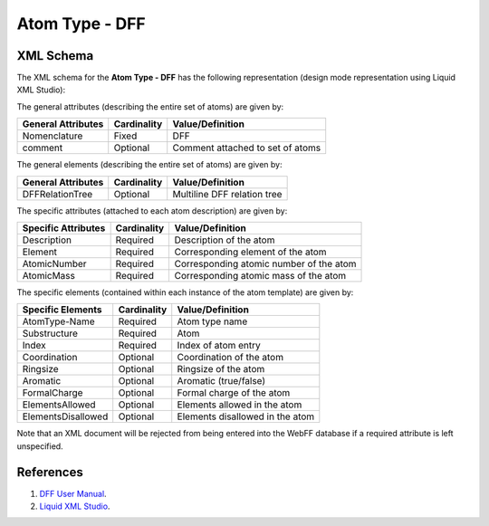 .. _AtomType-DFF:

Atom Type - DFF
================

XML Schema
----------

The XML schema for the **Atom Type - DFF** has the following representation (design mode representation using Liquid XML Studio):

.. image:: ../../images/AtomType-DFF.png
	:align: left

The general attributes (describing the entire set of atoms) are given by:

====================== =============== =======================================
**General Attributes** **Cardinality** **Value/Definition**               
---------------------- --------------- ---------------------------------------
Nomenclature           Fixed           DFF
comment                Optional        Comment attached to set of atoms
====================== =============== =======================================

The general elements (describing the entire set of atoms) are given by:

====================== =============== =======================================
**General Attributes** **Cardinality** **Value/Definition**               
---------------------- --------------- ---------------------------------------
DFFRelationTree        Optional        Multiline DFF relation tree
====================== =============== =======================================

The specific attributes (attached to each atom description) are given by:

======================= =============== =======================================
**Specific Attributes** **Cardinality** **Value/Definition**               
----------------------- --------------- ---------------------------------------
Description             Required        Description of the atom
Element                 Required        Corresponding element of the atom
AtomicNumber            Required        Corresponding atomic number of the atom
AtomicMass              Required        Corresponding atomic mass of the atom
======================= =============== =======================================

The specific elements (contained within each instance of the atom template) are given by:

======================= =============== =======================================
**Specific Elements**   **Cardinality** **Value/Definition**               
----------------------- --------------- ---------------------------------------
AtomType-Name           Required        Atom type name
Substructure            Required        Atom
Index                   Required        Index of atom entry
Coordination            Optional        Coordination of the atom
Ringsize                Optional        Ringsize of the atom
Aromatic                Optional        Aromatic (true/false)
FormalCharge            Optional        Formal charge of the atom
ElementsAllowed         Optional        Elements allowed in the atom
ElementsDisallowed      Optional        Elements disallowed in the atom
======================= =============== =======================================

Note that an XML document will be rejected from being entered into the WebFF database if a required attribute is left unspecified.

References
----------

1. `DFF User Manual`_.

2. `Liquid XML Studio`_.

.. _DFF User Manual: http://webdff.com/Product.php

.. _Liquid XML Studio: https://www.liquid-technologies.com/